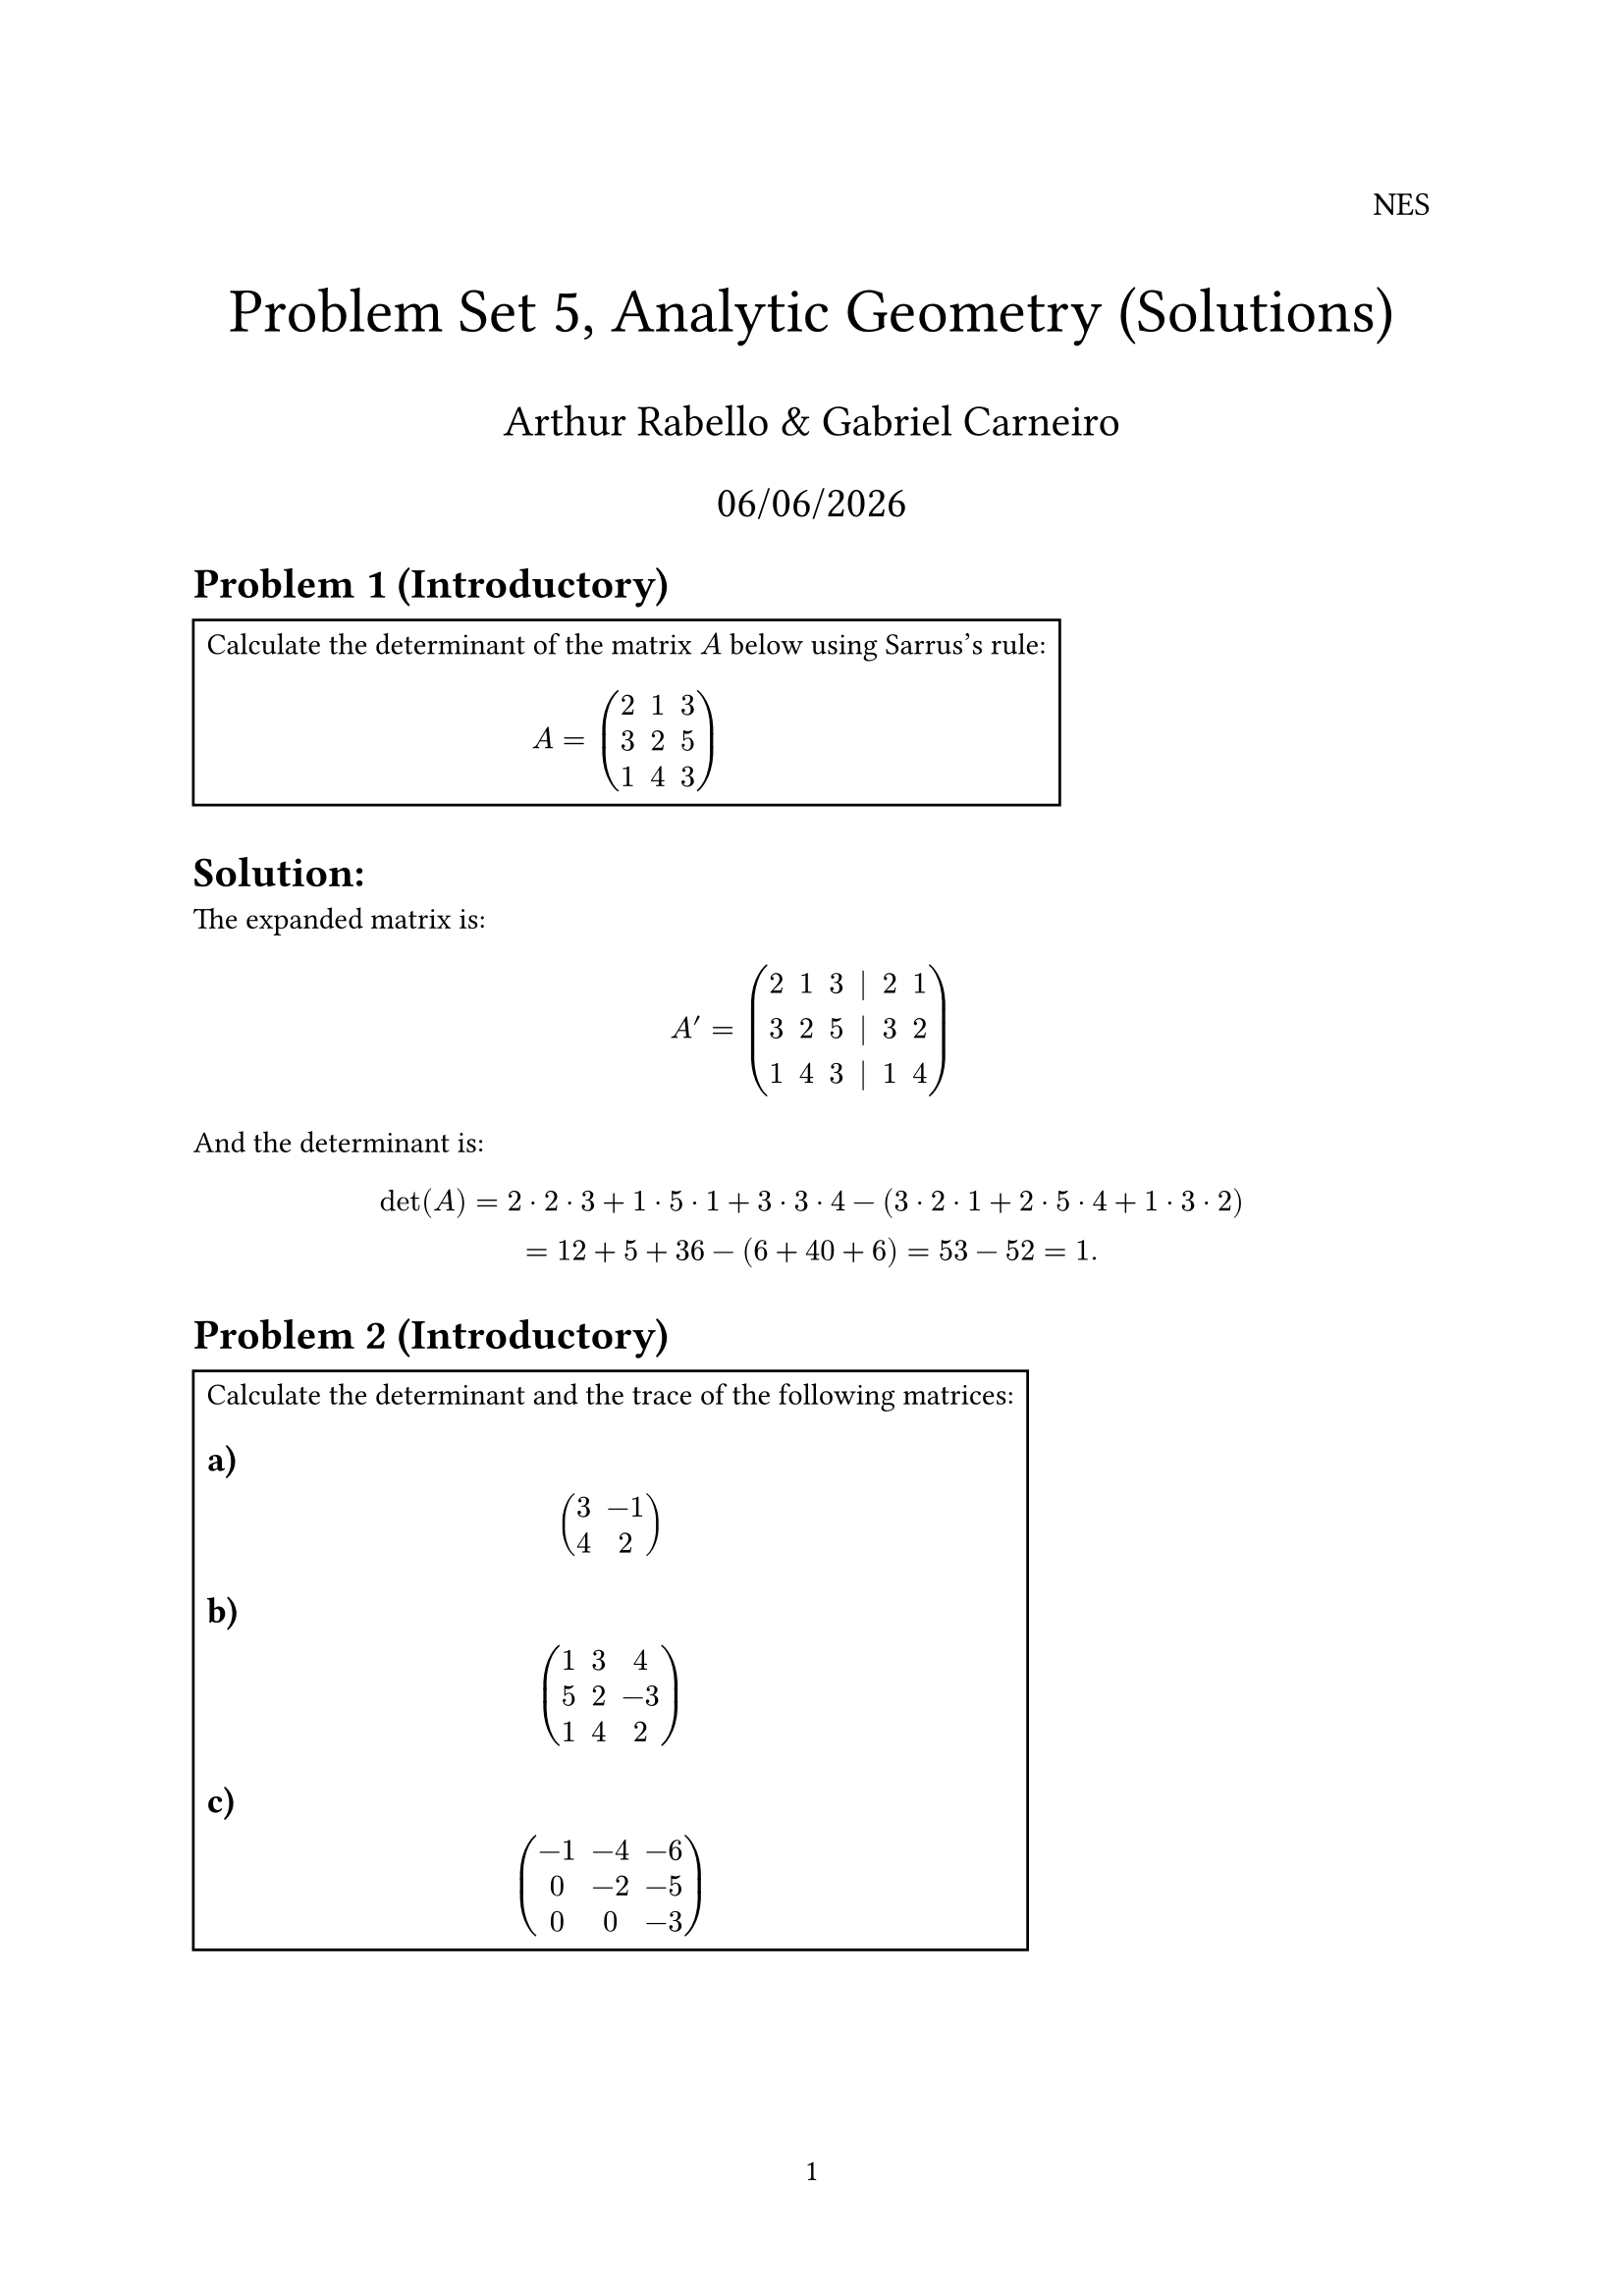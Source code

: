 #let rank = "rank"

#set page(numbering: "1")

#align(right, text(12pt)[
  NES
])

#align(center, text(23pt)[
  Problem Set 5, Analytic Geometry (Solutions)
])
#align(center, text(16pt)[
  Arthur Rabello & Gabriel Carneiro
    
  #datetime.today().display("[day]/[month]/[year]")
])

= Problem 1 (Introductory)

#rect(width: auto, height: auto)[
Calculate the determinant of the matrix $A$ below using Sarrus's rule:

$
  A = mat(
    2, 1, 3;
    3, 2, 5;
    1, 4, 3
  )
$
]

= Solution:

The expanded matrix is:

$
  A' = mat(
    2, 1, 3, |, 2, 1;
    3, 2, 5, |, 3, 2;
    1, 4, 3, |, 1, 4
  )
$

And the determinant is:

$
  det(A) = 2 dot 2 dot 3 + 1 dot 5 dot 1 + 3 dot 3 dot 4 - (3 dot 2 dot 1 + 2 dot 5 dot 4 + 1 dot 3 dot 2)\
  = 12 + 5 + 36 - (6 + 40 + 6) = 53 - 52 = 1.
$

= Problem 2 (Introductory)

#rect(width: auto, height: auto)[
Calculate the determinant and the trace of the following matrices:

== a)

$
  mat(
    3, -1;
    4, 2
  )
$

== b)

$
  mat(
    1, 3, 4;
    5, 2, -3;
    1, 4, 2
  )
$

== c)

$
  mat(
    -1, -4, -6;
    0, -2, -5;
    0, 0, -3
  )
$
]
= Solution:

== a)

The determinant is:

$
  det(mat(3, -1; 4, 2)) = 3 dot 2 - (-1) dot 4 = 6 + 4 = 10.
$

The trace is $3 + 2 = 5$.

== b)

The determinant is:

$
  det(mat(
    1, 3, 4;
    5, 2, -3;
    1, 4, 2
  )) = det(mat(
    1, 3, 4, | , 1, 3;
    5, 2, -3, | , 5, 2;
    1, 4, 2, | , 1, 4
  ))\
  = 1 dot 2 dot 2 + 3 dot -3 dot 1 + 4 dot 5 dot 4 - (4 dot 2 dot 1 + 3 dot -3 dot 5 + 1 dot 2 dot 3)\
  = 49.
$

The trace is $1 + 2 +2 = 5$.

== c)

The determinant is:

$
  det(mat(
    -1, -4, -6;
    0, -2, -5;
    0, 0, -3
  )) = det(mat(
    -1, -4, -6, | , -1, -4;
    0, -2, -5, | , 0, -2;
    0, 0, -3, | , 0, 0
  ))\

  = -1 dot -2 dot -3 + -4 dot -5 dot 0 + -6 dot 0 dot 0 - (0 dot -2 dot 0 + -4 dot -5 dot 0 + -6 dot -2 dot 0)\

  = -6 + 0 + 0 - (0 + 0 + 0) = -6.
$

The trace is $-1 - 2 - 3 = -6$.

= Problem 3 (Introductory)

#rect(width: auto, height: auto)[
If $det(A) = -3$, find:
- $det(A^2)$
- $det(A^3)$
- $det(A^(-1))$
- $det(A^T)$
]

= Solution

Since $det(A dot B) = det(A) dot det(B)$, and $det(A) = det(A^T)$ we have:

- $det(A^2) = det(A) dot det(A) = (-3) dot (-3) = 9$.

- $det(A^3) = det(A) dot det(A) dot det(A) = (-3) dot (-3) dot (-3) = -27$.

- $det(A^(-1)) = 1/ det(A) = 1 / (-3)$.

- $det(A^T) = det(A) = -3$.

= Problem 4

#rect(width: auto, height: auto)[
If $A$ and $B$ are $n times n$ matrices such that $det(A) = -2$ and $det(B) = 3$, calculate $det(A^T dot B^(-1))$
]

= Solution

We have:
$
  det(A^T dot B^(-1)) = det(A^T) dot det(B^(-1)) = det(A) dot 1 / det(B) = -2 / 3.
$


= Problem 1 (In-Depth)

#rect(width: auto, height: auto)[
Find all $lambda in RR$ s.t $det(A - lambda I) = 0$, in:

== a)

$
  mat(
    0, 1, 2;
    0, 0, 3;
    0, 0, 0;
  )
$

== b)

$
  mat(
    1, 0, 0;
    -1, 3, 0;
    3, 2, -2  
  )
$
]

= Solution

== a)

The characteristic polynomial is:
$
  det(A - lambda I) = det(mat(
    -lambda, 1, 2;
    0, -lambda, 3;
    0, 0, -lambda
  )) = (-lambda) dot (-lambda) dot (-lambda) = -lambda^3.
$

$lambda = 0$ is the root.

== b)

The characteristic polynomial is:

$
  det(A - lambda I) = det(mat(
    1 - lambda, 0, 0;
    -1, 3 - lambda, 0;
    3, 2, -2 - lambda
  )) = (1 - lambda) dot (3 - lambda) dot (-2 - lambda) + 0 + 0\

  = (1 - lambda) dot (3 - lambda) dot (-2 - lambda).
$
The roots are $lambda = 1$, $lambda = 3$ and $lambda = -2$.

= Problem 2 (In-Depth)

#rect(width: auto, height: auto)[

Solve using Cramer's rule:

== a)

$
  x + 3y - z = 0\
  2y + 2z = 0\
  x + y + z = 0
$

== b)

$
  x + y - z = 0\
  2x + y + z = 1\
  3x - y + z = 1
$
]

= Solution

== a)

Since $b = 0$, all determinants $D_i$ are $0$, therefore the only solution is $x = y = z = 0$.

== b)

The determinant of the main matrix is (using cofactor expansion):

$
  det(A) = 1 dot det(mat(
    1, 1;
    -1, 1
  )) - 1 * det(mat(
    2, 1;
    3, 1
  )) + (-1) dot det(mat(
    2, 1;
    3, -1
  ))\
  = 1 dot (1 + 1) -1 dot (2 - 3) -1 dot (2 - 3) = 2 - (-1) + 5 = 8.
$

And the determinants $D_x, D_y, D_z$ are:

$
  D_x = det(mat(
    0, 1, -1;
    1, 1, 1;
    2, 1, 1
  )) = 2,\

  D_y = det(mat(
    1, 0, -1;
    2, 2, 1;
    3, -1, 1
  )) = 1,\

  D_z = det(mat(
    1, 1, 0;
    2, 2, 2;
    3, -1, 3
  )) = 3.
$

Therefore:

$
  x = D_x / D = 2/8 = 1/4,\
  y = D_y / D = 1/8 = 1/8,\
  z = D_z / D = 3/8 = 3/8.
$

= Problem 3 (In-Depth)

#rect(width: auto, height: auto)[

For which values of $k in RR$ the matrices below are singular (non-invertible)?

== a)

$
  mat(
    1, 2, 4;
    3, 1, 6;
    k, 3, 2
  )
$

== b)

$
  mat(
    k - 3, -2;
    -2, k - 2
  )
$
]

= Solution

== a)

$
  det(mat(
    1, 2, 4;
    3, 1, 6;
    k, 3, 2
  )) = 8 k + 8, "with" k = -1 "the determinant is 0".
$

== b)

The determinant of the $2 times 2$ matrix is clearly:

$
  det(A) = k^2 - 5k + 2
$

Finding the roots:

$
  k^2 - 5k + 2 = 0\
  k = (5 +/- sqrt(17)) / 2. 
$

= Problem 1 (Advanced)

#rect(width: auto, height: auto)[
Answer with true or false, justifying your answer:

== a)

If $B = A A^T A^(-1)$, then $det(A) = det(B)$.

== b)

$det(A + B) = det(A) + det(B)$
]

= Solution

== a)

It is True:

$
  det(A) = det(A A^T A^(-1)) = det(A) dot det(A^T) dot det(A^(-1)) = det(A) dot det(A) dot 1 / det(A) = det(A).
$

== b)

It is false, a counter-example is:

$
  A = mat(
    1, 0;
    0, 1
  ), B = mat(
    2, 0;
    0, 2
  )
$

Then:

$
  det(A + B) = det(mat(
    3, 0;
    0, 3
  )) = 9 != det(A) + det(B) = 1 + 4 = 5.
$

= Problem 2 (Optional)

#rect(width: auto, height: auto)[
Show that $A^T = A^(-1) => det(A) = plus.minus 1$.
]

= Solution

If $A^T = A^(-1)$, then:

$
  det(A^T) = det(A^(-1)) = 1 / det(A)\
  <=> det(A^T) = det(A) = 1 / det(A)\
  <=> det(A)^2 = 1\
  <=> det(A) = plus.minus 1.
$

= Problem 3 (Optional)

#rect(width: auto, height: auto)[
Show that $det(alpha A) = alpha^n det(A)$, where $alpha in RR, A in RR^(n times n)$
]

= Solution

We know that:

$
  det(alpha A) = det( alpha I dot A) = det(alpha I) dot det(A) = alpha^n dot det(A).
$
